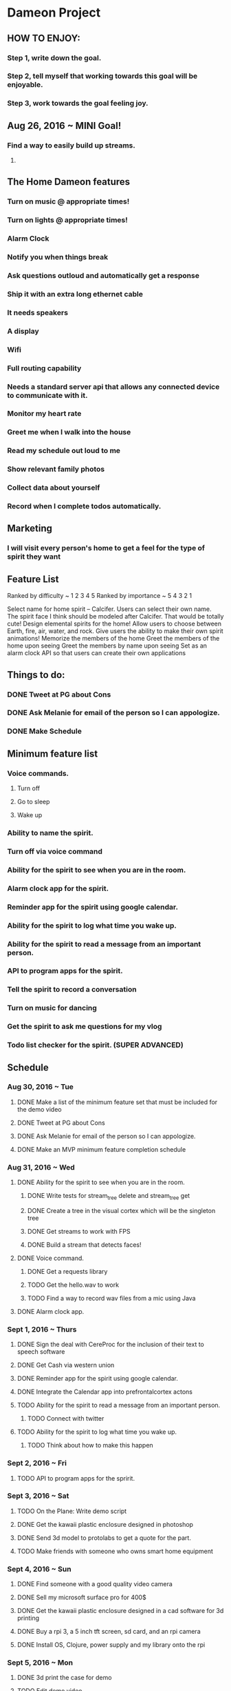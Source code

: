 * Dameon Project
	
** HOW TO ENJOY:
*** Step 1, write down the goal.
*** Step 2, tell myself that working towards this goal will be enjoyable.
*** Step 3, work towards the goal feeling joy.

** Aug 26, 2016 ~ MINI Goal!
*** Find a way to easily build up streams.
****  
** The Home Dameon features
*** Turn on music @ appropriate times!
*** Turn on lights @ appropriate times!
*** Alarm Clock
*** Notify you when things break
*** Ask questions outloud and automatically get a response
*** Ship it with an extra long ethernet cable
*** It needs speakers
*** A display
*** Wifi
*** Full routing capability
*** Needs a standard server api that allows any connected device to communicate with it.
*** Monitor my heart rate
*** Greet me when I walk into the house
*** Read my schedule out loud to me
*** Show relevant family photos
*** Collect data about yourself 
*** Record when I complete todos automatically.
***  

** Marketing
*** I will visit every person's home to get a feel for the type of spirit they want
		

** Feature List 
Ranked by difficulty ~ 1 2 3 4 5
Ranked by importance ~ 5 4 3 2 1

Select name for home spirit -- Calcifer. Users can select their own name. The spirit face I think should be modeled after Calcifer. That would be totally cute! 
Design elemental spirits for the home! Allow users to choose between Earth, fire, air, water, and rock.
Give users the ability to make their own spirit animations! 
Memorize the members of the home
Greet the members of the home upon seeing
Greet the members by name upon seeing
Set as an alarm clock
API so that users can create their own applications

** Things to do:
*** DONE Tweet at PG about Cons
		CLOSED: [2016-08-30 Tue 15:01]
*** DONE Ask Melanie for email of the person so I can appologize.
		CLOSED: [2016-08-30 Tue 14:27]
*** DONE Make Schedule
		CLOSED: [2016-08-30 Tue 16:06]


** Minimum feature list
*** Voice commands.
**** Turn off
**** Go to sleep
**** Wake up
*** Ability to name the spirit.
*** Turn off via voice command
*** Ability for the spirit to see when you are in the room.
*** Alarm clock app for the spirit.
*** Reminder app for the spirit using google calendar.
*** Ability for the spirit to log what time you wake up.
*** Ability for the spirit to read a message from an important person.
*** API to program apps for the spirit.
*** Tell the spirit to record a conversation
*** Turn on music for dancing
*** Get the spirit to ask me questions for my vlog
*** Todo list checker for the spirit. (SUPER ADVANCED)
		

** Schedule
*** Aug 30, 2016 ~ Tue
**** DONE Make a list of the minimum feature set that must be included for the demo video
		 CLOSED: [2016-08-30 Tue 15:50]
**** DONE Tweet at PG about Cons
		CLOSED: [2016-08-30 Tue 15:01]
**** DONE Ask Melanie for email of the person so I can appologize.
		CLOSED: [2016-08-30 Tue 14:27]
**** DONE Make an MVP minimum feature completion schedule
		 CLOSED: [2016-08-30 Tue 16:07]
*** Aug 31, 2016 ~ Wed
**** DONE Ability for the spirit to see when you are in the room.
		 CLOSED: [2016-08-31 Wed 23:42]
***** DONE Write tests for stream_tree delete and stream_tree get
			CLOSED: [2016-08-31 Wed 10:44]
***** DONE Create a tree in the visual cortex which will be the singleton tree
			CLOSED: [2016-08-31 Wed 16:20]
***** DONE Get streams to work with FPS
			CLOSED: [2016-08-31 Wed 17:35]
***** DONE Build a stream that detects faces!
			CLOSED: [2016-08-31 Wed 23:42]
**** DONE Voice command.
		 CLOSED: [2016-09-10 Sat 20:05]
***** DONE Get a requests library
			CLOSED: [2016-09-03 Sat 06:35]
***** TODO Get the hello.wav to work
***** TODO Find a way to record wav files from a mic using Java
**** DONE Alarm clock app.
		 CLOSED: [2016-08-31 Wed 23:42]
*** Sept 1, 2016 ~ Thurs
**** DONE Sign the deal with CereProc for the inclusion of their text to speech software
		 CLOSED: [2016-09-12 Mon 10:41]
**** DONE Get Cash via western union
		 CLOSED: [2016-09-01 Thu 06:13]
**** DONE Reminder app for the spirit using google calendar.
		 CLOSED: [2016-09-10 Sat 22:04]
**** DONE Integrate the Calendar app into prefrontalcortex actons
		 CLOSED: [2016-09-10 Sat 23:26]
**** TODO Ability for the spirit to read a message from an important person.
***** TODO Connect with twitter
**** TODO Ability for the spirit to log what time you wake up.
***** TODO Think about how to make this happen
*** Sept 2, 2016 ~ Fri
**** TODO API to program apps for the spririt.
*** Sept 3, 2016 ~ Sat
**** TODO On the Plane: Write demo script
**** DONE Get the kawaii plastic enclosure designed in photoshop
		 CLOSED: [2016-09-12 Mon 10:41]
**** DONE Send 3d model to protolabs to get a quote for the part.
		 CLOSED: [2016-09-12 Mon 10:41]
**** TODO Make friends with someone who owns smart home equipment
*** Sept 4, 2016 ~ Sun
**** DONE Find someone with a good quality video camera
		 CLOSED: [2016-09-12 Mon 10:41]
**** DONE Sell my microsoft surface pro for 400$
		 CLOSED: [2016-09-12 Mon 10:41]
**** DONE Get the kawaii plastic enclosure designed in a cad software for 3d printing
		 CLOSED: [2016-09-12 Mon 10:41]
**** DONE Buy a rpi 3, a 5 inch tft screen, sd card, and an rpi camera
		 CLOSED: [2016-09-12 Mon 10:41]
**** DONE Install OS, Clojure, power supply and my library onto the rpi
		 CLOSED: [2016-09-13 Tue 03:25]
*** Sept 5, 2016 ~ Mon
**** DONE 3d print the case for demo
		 CLOSED: [2016-09-14 Wed 03:53]
**** TODO Edit demo video
**** TODO Set up demo in their home and record
**** DONE Source 650 units of all of the hardware and determine complete cost
		 CLOSED: [2016-09-14 Wed 03:53]
**** DONE Determine shipping cost both domestic and international. (International taxes?)
		 CLOSED: [2016-09-14 Wed 03:53]
**** 20$, 
**** DONE Create Kickstarter Rewards scheme
		 CLOSED: [2016-09-14 Wed 03:53]
*** Sept 6, 2016 ~ Tues
**** TODO Make a list of the minimum feature set that must be included for the shipped product
**** TODO Advertise product in blogs, news site, social media. 


** What I am doing:
*** Sept 9, 2016
**** DONE Go outside and warm up
		 CLOSED: [2016-09-09 Fri 21:16]
**** DONE Get into the brochas area file
		 CLOSED: [2016-09-09 Fri 21:17]
**** DONE Think about what I need to do next 
		 CLOSED: [2016-09-09 Fri 21:17]
**** DONE Get the command for starting sphinx onto the clipboard
		 CLOSED: [2016-09-09 Fri 21:19]
**** DONE Write shell/sh command to use that copied command
		 CLOSED: [2016-09-09 Fri 21:21]
**** DONE Test if shell/sh pwd is the project root
		 CLOSED: [2016-09-09 Fri 21:22]
**** DONE make fifo named pipe
		 CLOSED: [2016-09-09 Fri 21:23]
**** DONE Test run the shell command
		 CLOSED: [2016-09-09 Fri 21:24]
**** DONE Test if simple pipes work with (shell/sh)
		 CLOSED: [2016-09-09 Fri 21:26]
**** DONE google if pipes work with clojure shell
**** DONE Write a shell script that runs the correct command
		 CLOSED: [2016-09-09 Fri 21:27]
**** DONE MV fifo to brochas_area source
		 CLOSED: [2016-09-09 Fri 21:31]
**** DONE Make the .sh file executable (chmod +x <filename>)
		 CLOSED: [2016-09-09 Fri 21:33]
**** DONE Fix the sh file
		 CLOSED: [2016-09-09 Fri 21:35]
***** DONE look up the sh file header
			CLOSED: [2016-09-09 Fri 21:34]
**** DONE write shell/sh command to call that sh file
		 CLOSED: [2016-09-09 Fri 21:36]
**** DONE Kill hanging instances of sphinx caused by calling in the repl
		 CLOSED: [2016-09-09 Fri 21:37]
**** DONE Go to the restroom 
		 CLOSED: [2016-09-09 Fri 21:40]
**** DONE Turn on new music
		 CLOSED: [2016-09-09 Fri 21:40]
**** DONE figure out how to properly kill a shell/sh
		 CLOSED: [2016-09-09 Fri 21:50]
***** DONE Write stackoverflow post asking how to close a shell/sh
			CLOSED: [2016-09-09 Fri 21:50]
**** DONE Walk outside
		 CLOSED: [2016-09-09 Fri 21:53]
**** DONE figure out how to grab the pid that is spawned from sphinx
		 CLOSED: [2016-09-09 Fri 22:21]
**** DONE write function to kill that pid
		 CLOSED: [2016-09-09 Fri 22:27]
**** DONE Write a function that will launch the dameon
		 CLOSED: [2016-09-10 Sat 07:42]
***** DONE Go outside
			CLOSED: [2016-09-09 Fri 22:37]
***** DONE Get the absolute path to the pipe
			CLOSED: [2016-09-09 Fri 22:34]
***** DONE Write listener that will parse the line of data
			CLOSED: [2016-09-10 Sat 07:42]
***** DONE Get food
			CLOSED: [2016-09-10 Sat 07:42]
**** DONE Write a function that will listen to the pipe
		 CLOSED: [2016-09-10 Sat 08:42]
*** Sept 10, 2016
**** Get the data structure of calendar events

*** Sept 14, 2016
**** DONE Turn the gifs into sprites
		 CLOSED: [2016-09-14 Wed 20:14]

**** TODO Load the gifs into frames
*** Sept 25, 2016
**** Write a function to detect when the dameon stops speaking
**** I am writing a simple greet function
**** Get the dameon to greet me and expect a response if it sees me.
** Hardware
*** RPi3
*** Mic
*** Screen
*** Power
*** SD card

		
** Problems
*** Having a 5 second listening time is too long.
*** Make a macro that can generate the listener code for the twitter listener

* Kickstarter Launch #2
** Mission: 
*** Engineer an AI friend.
		

